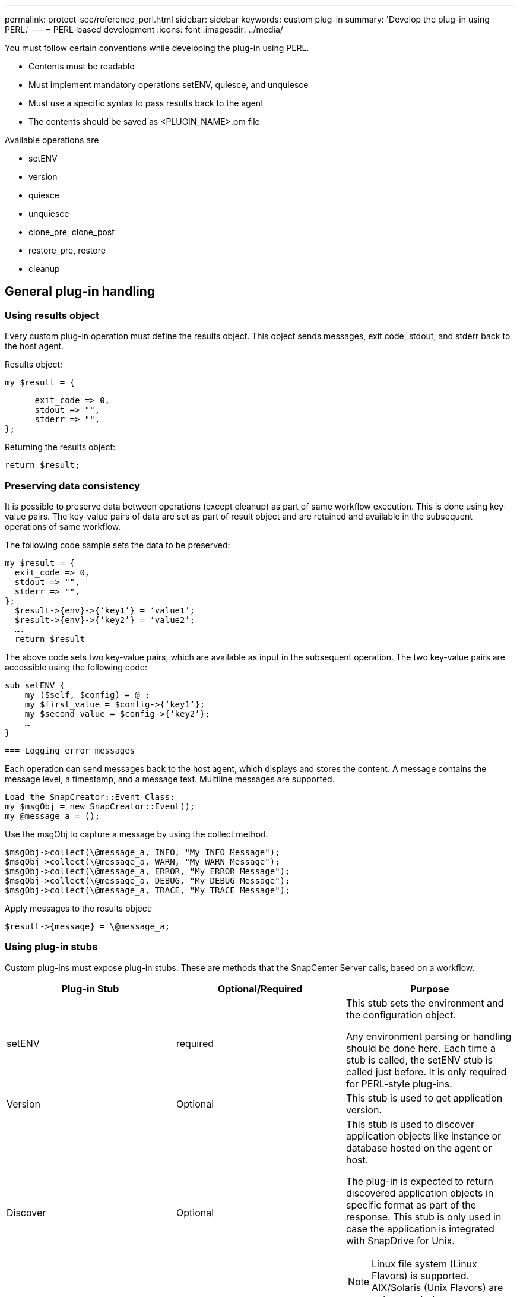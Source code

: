 ---
permalink: protect-scc/reference_perl.html
sidebar: sidebar
keywords: custom plug-in
summary: 'Develop the plug-in using PERL.'
---
= PERL-based development
:icons: font
:imagesdir: ../media/

[.lead]

You must follow certain conventions while developing the plug-in using PERL.

* Contents must be readable
* Must implement mandatory operations setENV, quiesce, and unquiesce
* Must use a specific syntax to pass results back to the agent
* The contents should be saved as <PLUGIN_NAME>.pm file

Available operations are

* setENV
* version
* quiesce
* unquiesce
* clone_pre, clone_post
* restore_pre, restore
* cleanup

== General plug-in handling

=== Using results object

Every custom plug-in operation must define the results object. This object sends messages, exit code, stdout, and stderr back to the host agent.

Results object:

    my $result = {

          exit_code => 0,
          stdout => "",
          stderr => "",
    };

Returning the results object:

  return $result;

=== Preserving data consistency

It is possible to preserve data between operations (except cleanup) as part of same workflow execution. This is done using key-value pairs. The key-value pairs of data are set as part of result object and are retained and available in the subsequent operations of same workflow.

The following code sample sets the data to be preserved:

  my $result = {
    exit_code => 0,
    stdout => "",
    stderr => "",
  };
    $result->{env}->{‘key1’} = ‘value1’;
    $result->{env}->{‘key2’} = ‘value2’;
    ….
    return $result

The above code sets two key-value pairs, which are available as input in the subsequent operation. The two key-value pairs are accessible using the following code:

  sub setENV {
      my ($self, $config) = @_;
      my $first_value = $config->{‘key1’};
      my $second_value = $config->{‘key2’};
      …
  }

  === Logging error messages

Each operation can send messages back to the host agent, which displays and stores the content. A message contains the message level, a timestamp, and a message text. Multiline messages are supported.

  Load the SnapCreator::Event Class:
  my $msgObj = new SnapCreator::Event();
  my @message_a = ();

Use the msgObj to capture a message by using the collect method.

  $msgObj->collect(\@message_a, INFO, "My INFO Message");
  $msgObj->collect(\@message_a, WARN, "My WARN Message");
  $msgObj->collect(\@message_a, ERROR, "My ERROR Message");
  $msgObj->collect(\@message_a, DEBUG, "My DEBUG Message");
  $msgObj->collect(\@message_a, TRACE, "My TRACE Message");

Apply messages to the results object:

  $result->{message} = \@message_a;

=== Using plug-in stubs

Custom plug-ins must expose plug-in stubs. These are methods that the SnapCenter Server calls, based on a workflow.

|===
| Plug-in Stub| Optional/Required | Purpose

a|
setENV
a|
required
a|
This stub sets the environment and the configuration object.

Any environment parsing or handling should be done here. Each time a stub is called, the setENV stub is called just before. It is only required for PERL-style plug-ins.
a|
Version
a|
Optional
a|
This stub is used to get application version.
a|
Discover
a|
Optional
a|
This stub is used to discover application objects like instance or database hosted on the agent or host.

The plug-in is expected to return discovered application objects in specific format as part of the response. This stub is only used in case the application is integrated with SnapDrive for Unix.

NOTE: Linux file system (Linux Flavors) is supported. AIX/Solaris (Unix Flavors) are not supported.

a|
discovery_complete
a|
Optional
a|
This stub is used to discover application objects like instance or database hosted on the agent or host.

The plug-in is expected to return discovered application objects in specific format as part of the response. This stub is only used in case the application is integrated with SnapDrive for Unix.

NOTE: Linux file system (Linux flavors) is supported. AIX and Solaris (Unix flavors) are not supported.

a|
Quiesce
a|
required
a|
This stub is responsible for performing a quiesce, which means placing application into a state where you can create a Snapshot. This is called before Snapshot operation. The metadata of application to be retained should be set as part of response, which shall be returned during subsequent clone or restore operations on corresponding storage Snapshot  in the form of configuration parameters.
a|
Unquiesce
a|
required
a|
This stub is responsible for performing a unquiesce, which means placing application into a normal state. This is called after you create a Snapshot.
a|
clone_pre
a|
optional
a|
This stub is responsible for performing preclone tasks. This assumes you are using the built-in SnapCenter Server cloning interface and is triggered when performing clone operation.
a|
clone_post
a|
optional
a|
This stub is responsible for performing post clone tasks. This assumes you are using the built-in SnapCenter Server cloning interface and is triggered only when performing clone operation.
a|
restore_pre
a|
optional
a|
This stub is responsible for performing prerestore tasks. This assumes you are using the built-in SnapCenter Server restore interface and is triggered while performing restore operation.
a|
Restore
a|
optional
a|
This stub is responsible for performing application restore tasks. This assumes you are using the built-in SnapCenter Server restore interface and is only triggered when performing restore operation.
a|
Cleanup
a|
optional
a|
This stub is responsible for performing cleanup after backup, restore, or clone operations. Cleanup can be during normal workflow execution or in the event of a workflow failure. You can infer the workflow name under which cleanup is called by referring to configuration parameter ACTION, which can be backup, cloneVolAndLun, or fileOrVolRestore. The configuration parameter ERROR_MESSAGE indicates if there was any error while executing the workflow. If ERROR_MESSAGE is defined and NOT NULL, then cleanup is called during workflow failure execution.
a|
app_version
a|
Optional
a|
This stub is used by SnapCenter to get application
version detail managed by the plug-in.
a|
|===

=== Plug-in package information

Every plug-in must have following information:

  package MOCK;
  our @ISA = qw(SnapCreator::Mod);
  =head1 NAME
  MOCK - class which represents a MOCK module.
  =cut
  =head1 DESCRIPTION
  MOCK implements methods which only log requests.
  =cut
  use strict;
  use warnings;
  use diagnostics;
  use SnapCreator::Util::Generic qw ( trim isEmpty );
  use SnapCreator::Util::OS qw ( isWindows isUnix getUid
  createTmpFile );
  use SnapCreator::Event qw ( INFO ERROR WARN DEBUG COMMENT ASUP
  CMD DUMP );
  my $msgObj = new SnapCreator::Event();
  my %config_h = ();

=== Operations

You can code various operations like setENV, Version, Quiesce, and Unquiesce, which are supported by the custom plug-ins.

==== setENV operation

The setENV operation is required for plug-ins created using PERL. You can set the ENV and can easily access plug-in parameters.

  sub setENV {
      my ($self, $obj) = @_;
      %config_h = %{$obj};
      my $result = {
        exit_code => 0,
        stdout => "",
        stderr => "",
      };
      return $result;
  }

==== Version operation

The version operation returns the application version information.

  sub version {
    my $version_result = {
      major => 1,
      minor => 2,
      patch => 1,
      build => 0
    };
    my @message_a = ();
    $msgObj->collect(\@message_a, INFO, "VOLUMES
  $config_h{'VOLUMES'}");
    $msgObj->collect(\@message_a, INFO,
  "$config_h{'APP_NAME'}::quiesce");
    $version_result->{message} = \@message_a;
    return $version_result;
  }

==== Quiesce operations

Quiesce operation performs application quiesce operation on resources listed in the RESOURCES parameter.

  sub quiesce {
    my $result = {
        exit_code => 0,
        stdout => "",
        stderr => "",
    };
    my @message_a = ();
    $msgObj->collect(\@message_a, INFO, "VOLUMES
  $config_h{'VOLUMES'}");
    $msgObj->collect(\@message_a, INFO,
  "$config_h{'APP_NAME'}::quiesce");
    $result->{message} = \@message_a;
    return $result;
  }

==== Unquiesce operation

Unquiesce operation is required to unquiesce the application. The list of resources is available in the RESOURCES parameter.

  sub unquiesce {
    my $result = {
        exit_code => 0,
        stdout => "",
        stderr => "",
    };
    my @message_a = ();
    $msgObj->collect(\@message_a, INFO, "VOLUMES
  $config_h{'VOLUMES'}");
    $msgObj->collect(\@message_a, INFO,
  "$config_h{'APP_NAME'}::unquiesce");
    $result->{message} = \@message_a;
    return $result;
  }
